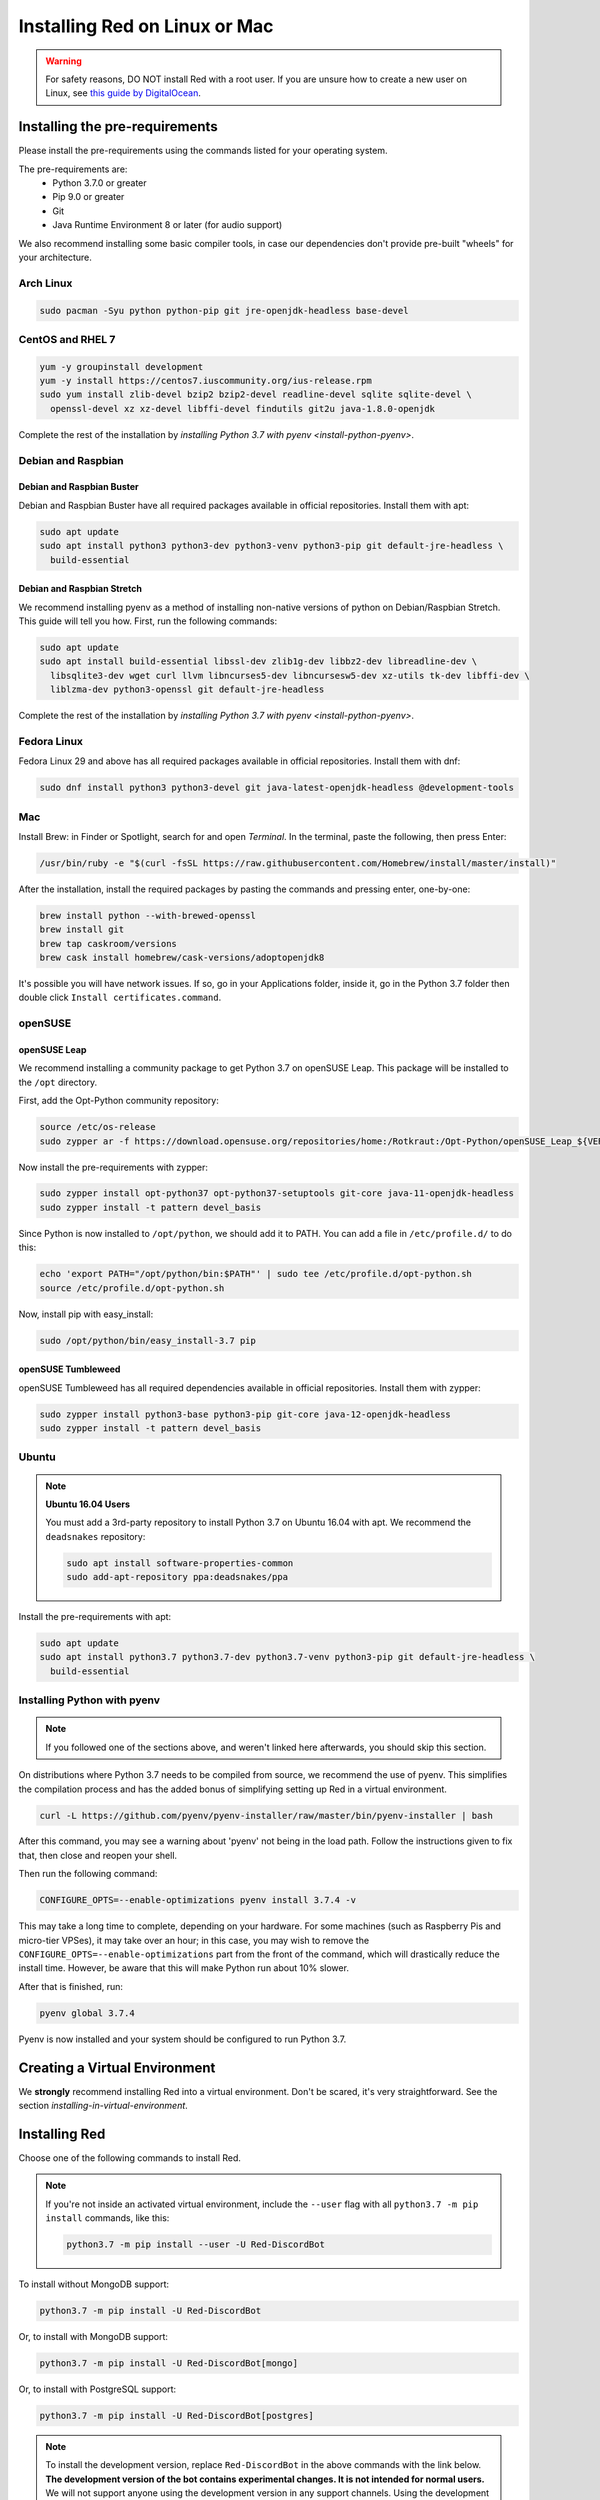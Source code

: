 .. _linux-mac-install-guide:

==============================
Installing Red on Linux or Mac
==============================

.. warning::

    For safety reasons, DO NOT install Red with a root user. If you are unsure how to create
    a new user on Linux, see `this guide by DigitalOcean
    <https://www.digitalocean.com/community/tutorials/how-to-create-a-sudo-user-on-ubuntu-quickstart>`_.

-------------------------------
Installing the pre-requirements
-------------------------------

Please install the pre-requirements using the commands listed for your operating system.

The pre-requirements are:
 - Python 3.7.0 or greater
 - Pip 9.0 or greater
 - Git
 - Java Runtime Environment 8 or later (for audio support)

We also recommend installing some basic compiler tools, in case our dependencies don't provide
pre-built "wheels" for your architecture.

.. _install-arch:

~~~~~~~~~~
Arch Linux
~~~~~~~~~~

.. code-block:: none

    sudo pacman -Syu python python-pip git jre-openjdk-headless base-devel

.. _install-centos:
.. _install-rhel:

~~~~~~~~~~~~~~~~~
CentOS and RHEL 7
~~~~~~~~~~~~~~~~~

.. code-block:: none

    yum -y groupinstall development
    yum -y install https://centos7.iuscommunity.org/ius-release.rpm
    sudo yum install zlib-devel bzip2 bzip2-devel readline-devel sqlite sqlite-devel \
      openssl-devel xz xz-devel libffi-devel findutils git2u java-1.8.0-openjdk

Complete the rest of the installation by `installing Python 3.7 with pyenv <install-python-pyenv>`.

.. _install-debian:
.. _install-raspbian:

~~~~~~~~~~~~~~~~~~~
Debian and Raspbian
~~~~~~~~~~~~~~~~~~~

Debian and Raspbian Buster
**************************

Debian and Raspbian Buster have all required packages available in official repositories. Install
them with apt:

.. code-block:: none

    sudo apt update
    sudo apt install python3 python3-dev python3-venv python3-pip git default-jre-headless \
      build-essential

Debian and Raspbian Stretch
***************************

We recommend installing pyenv as a method of installing non-native versions of python on
Debian/Raspbian Stretch. This guide will tell you how. First, run the following commands:

.. code-block:: none

    sudo apt update
    sudo apt install build-essential libssl-dev zlib1g-dev libbz2-dev libreadline-dev \
      libsqlite3-dev wget curl llvm libncurses5-dev libncursesw5-dev xz-utils tk-dev libffi-dev \
      liblzma-dev python3-openssl git default-jre-headless

Complete the rest of the installation by `installing Python 3.7 with pyenv <install-python-pyenv>`.

.. _install-fedora:

~~~~~~~~~~~~
Fedora Linux
~~~~~~~~~~~~

Fedora Linux 29 and above has all required packages available in official repositories. Install
them with dnf:

.. code-block:: none

    sudo dnf install python3 python3-devel git java-latest-openjdk-headless @development-tools

.. _install-mac:

~~~
Mac
~~~

Install Brew: in Finder or Spotlight, search for and open *Terminal*. In the terminal, paste the
following, then press Enter:

.. code-block:: none

    /usr/bin/ruby -e "$(curl -fsSL https://raw.githubusercontent.com/Homebrew/install/master/install)"

After the installation, install the required packages by pasting the commands and pressing enter,
one-by-one:

.. code-block:: none

    brew install python --with-brewed-openssl
    brew install git
    brew tap caskroom/versions
    brew cask install homebrew/cask-versions/adoptopenjdk8

It's possible you will have network issues. If so, go in your Applications folder, inside it, go in
the Python 3.7 folder then double click ``Install certificates.command``.

.. _install-opensuse:

~~~~~~~~
openSUSE
~~~~~~~~

openSUSE Leap
*************

We recommend installing a community package to get Python 3.7 on openSUSE Leap. This package will
be installed to the ``/opt`` directory.

First, add the Opt-Python community repository:

.. code-block:: none

    source /etc/os-release
    sudo zypper ar -f https://download.opensuse.org/repositories/home:/Rotkraut:/Opt-Python/openSUSE_Leap_${VERSION_ID}/ Opt-Python

Now install the pre-requirements with zypper:

.. code-block:: none

    sudo zypper install opt-python37 opt-python37-setuptools git-core java-11-openjdk-headless
    sudo zypper install -t pattern devel_basis

Since Python is now installed to ``/opt/python``, we should add it to PATH. You can add a file in
``/etc/profile.d/`` to do this:

.. code-block:: none

    echo 'export PATH="/opt/python/bin:$PATH"' | sudo tee /etc/profile.d/opt-python.sh
    source /etc/profile.d/opt-python.sh

Now, install pip with easy_install:

.. code-block:: none

    sudo /opt/python/bin/easy_install-3.7 pip

openSUSE Tumbleweed
*******************

openSUSE Tumbleweed has all required dependencies available in official repositories. Install them
with zypper:

.. code-block:: none

    sudo zypper install python3-base python3-pip git-core java-12-openjdk-headless
    sudo zypper install -t pattern devel_basis

.. _install-ubuntu:

~~~~~~
Ubuntu
~~~~~~

.. note:: **Ubuntu 16.04 Users**

    You must add a 3rd-party repository to install Python 3.7 on Ubuntu 16.04 with apt. We
    recommend the ``deadsnakes`` repository:

    .. code-block:: none

        sudo apt install software-properties-common
        sudo add-apt-repository ppa:deadsnakes/ppa

Install the pre-requirements with apt:

.. code-block:: none

    sudo apt update
    sudo apt install python3.7 python3.7-dev python3.7-venv python3-pip git default-jre-headless \
      build-essential

.. _install-python-pyenv:

~~~~~~~~~~~~~~~~~~~~~~~~~~~~
Installing Python with pyenv
~~~~~~~~~~~~~~~~~~~~~~~~~~~~

.. note::

    If you followed one of the sections above, and weren't linked here afterwards, you should skip
    this section.

On distributions where Python 3.7 needs to be compiled from source, we recommend the use of pyenv.
This simplifies the compilation process and has the added bonus of simplifying setting up Red in a
virtual environment.

.. code-block:: none

    curl -L https://github.com/pyenv/pyenv-installer/raw/master/bin/pyenv-installer | bash

After this command, you may see a warning about 'pyenv' not being in the load path. Follow the
instructions given to fix that, then close and reopen your shell.

Then run the following command:

.. code-block:: none

    CONFIGURE_OPTS=--enable-optimizations pyenv install 3.7.4 -v

This may take a long time to complete, depending on your hardware. For some machines (such as
Raspberry Pis and micro-tier VPSes), it may take over an hour; in this case, you may wish to remove
the ``CONFIGURE_OPTS=--enable-optimizations`` part from the front of the command, which will
drastically reduce the install time. However, be aware that this will make Python run about 10%
slower.

After that is finished, run:

.. code-block:: none

    pyenv global 3.7.4

Pyenv is now installed and your system should be configured to run Python 3.7.

------------------------------
Creating a Virtual Environment
------------------------------

We **strongly** recommend installing Red into a virtual environment. Don't be scared, it's very
straightforward. See the section `installing-in-virtual-environment`.

.. _installing-red-linux-mac:

--------------
Installing Red
--------------

Choose one of the following commands to install Red.

.. note::

    If you're not inside an activated virtual environment, include the ``--user`` flag with all
    ``python3.7 -m pip install`` commands, like this:

    .. code-block:: none

        python3.7 -m pip install --user -U Red-DiscordBot

To install without MongoDB support:

.. code-block:: none

    python3.7 -m pip install -U Red-DiscordBot

Or, to install with MongoDB support:

.. code-block:: none

    python3.7 -m pip install -U Red-DiscordBot[mongo]

Or, to install with PostgreSQL support:

.. code-block:: none

    python3.7 -m pip install -U Red-DiscordBot[postgres]

.. note::

  To install the development version, replace ``Red-DiscordBot`` in the above commands with the
  link below. **The development version of the bot contains experimental changes. It is not
  intended for normal users.** We will not support anyone using the development version in any
  support channels. Using the development version may break third party cogs and not all core
  commands may work. Downgrading after installing the development version may cause data loss,
  crashes or worse.

  .. code-block:: none

      git+https://github.com/Cog-Creators/Red-DiscordBot@V3/develop#egg=Red-DiscordBot

--------------------------
Setting Up and Running Red
--------------------------

After installation, set up your instance with the following command:

.. code-block:: none

    redbot-setup

This will set the location where data will be stored, as well as your
storage backend and the name of the instance (which will be used for
running the bot).

Once done setting up the instance, run the following command to run Red:

.. code-block:: none

    redbot <your instance name>

It will walk through the initial setup, asking for your token and a prefix.
You can find out how to obtain a token with
:dpy_docs:`this guide <discord.html#creating-a-bot-account>`,
section "Creating a Bot Account".

.. tip::
   If it's the first time you're using Red, you should check our `getting-started` guide
   that will walk you through all essential information on how to interact with Red.
